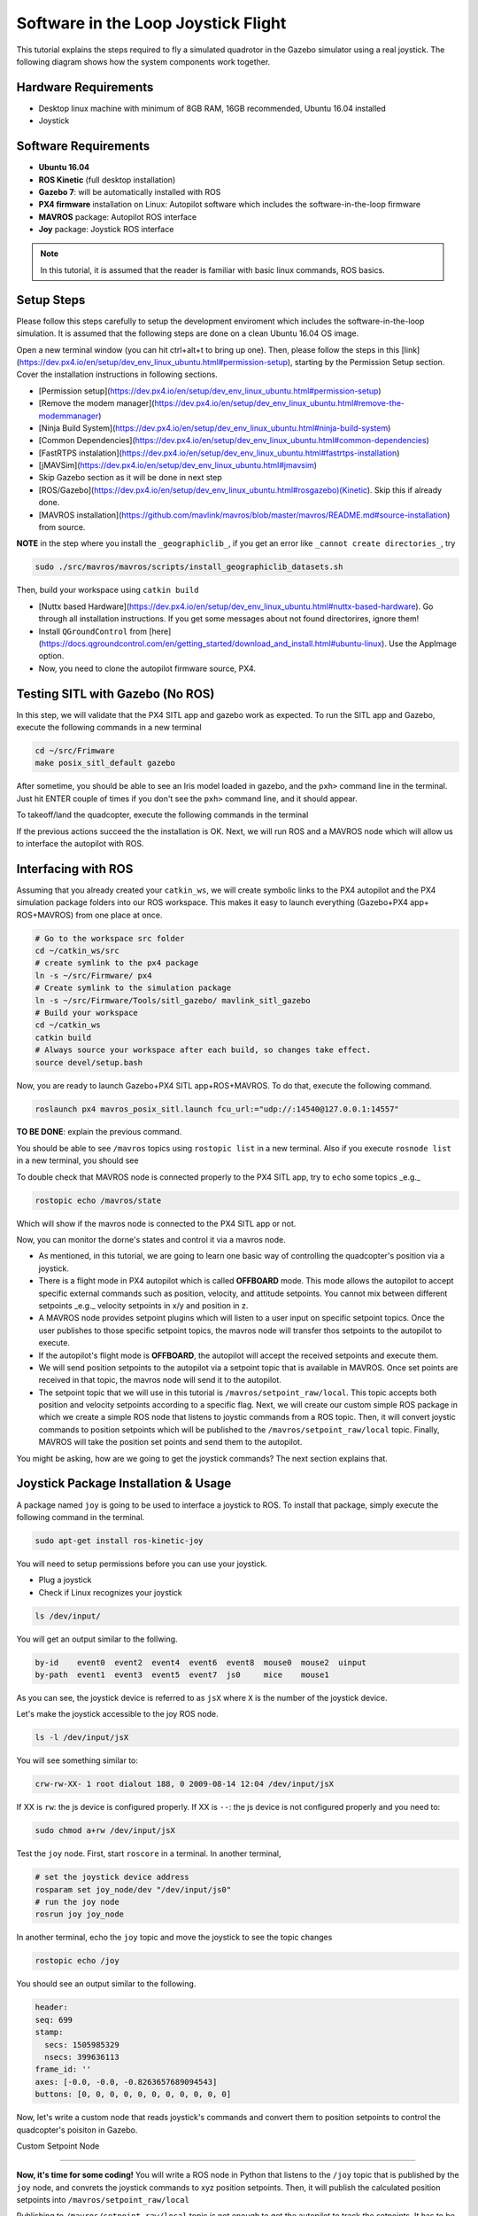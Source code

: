 Software in the Loop Joystick Flight
=====

This tutorial explains the steps required to fly a simulated quadrotor in the Gazebo simulator using a real joystick. The following diagram shows how the system components work together.

.. image:: ../_static/sitl_diagram.png
   :scale: 50 %
   :align: center


Hardware Requirements
-----

* Desktop linux machine with minimum of 8GB RAM, 16GB recommended, Ubuntu 16.04 installed
* Joystick

Software Requirements
-----

* **Ubuntu 16.04**
* **ROS Kinetic** \(full desktop installation\)
* **Gazebo 7**: will be automatically installed with ROS

* **PX4 firmware** installation on Linux: Autopilot software which includes the software-in-the-loop firmware

* **MAVROS** package: Autopilot ROS interface

* **Joy** package: Joystick ROS interface

.. note::
  
  In this tutorial, it is assumed that the reader is familiar with basic linux commands, ROS basics.

Setup Steps
-----

Please follow this steps carefully to setup the development enviroment which includes the software-in-the-loop simulation. It is assumed that the following steps are done on a clean Ubuntu 16.04 OS image.

Open a new terminal window \(you can hit ctrl+alt+t to bring up one\). Then, please follow the steps in this [link](https://dev.px4.io/en/setup/dev_env_linux_ubuntu.html#permission-setup), starting by the Permission Setup section. Cover the installation instructions in following sections.

* [Permission setup](https://dev.px4.io/en/setup/dev_env_linux_ubuntu.html#permission-setup)
* [Remove the modem manager](https://dev.px4.io/en/setup/dev_env_linux_ubuntu.html#remove-the-modemmanager)
* [Ninja Build System](https://dev.px4.io/en/setup/dev_env_linux_ubuntu.html#ninja-build-system)
* [Common Dependencies](https://dev.px4.io/en/setup/dev_env_linux_ubuntu.html#common-dependencies)
* [FastRTPS instalation](https://dev.px4.io/en/setup/dev_env_linux_ubuntu.html#fastrtps-installation)
* [jMAVSim](https://dev.px4.io/en/setup/dev_env_linux_ubuntu.html#jmavsim)
* Skip Gazebo section as it will be done in next step
* [ROS/Gazebo](https://dev.px4.io/en/setup/dev_env_linux_ubuntu.html#rosgazebo)\(Kinetic\). Skip this if already done.
* [MAVROS installation](https://github.com/mavlink/mavros/blob/master/mavros/README.md#source-installation) from source.

**NOTE** in the step where you install the ``_geographiclib_``, if you get an error like ``_cannot create directories_``, try

.. code-block:: bash

  sudo ./src/mavros/mavros/scripts/install_geographiclib_datasets.sh

Then, build your workspace using ``catkin build``

* [Nuttx based Hardware](https://dev.px4.io/en/setup/dev_env_linux_ubuntu.html#nuttx-based-hardware). Go through all installation instructions. If you get some messages about not found directorires, ignore them!

* Install ``QGroundControl`` from [here](https://docs.qgroundcontrol.com/en/getting_started/download_and_install.html#ubuntu-linux). Use the AppImage option.

* Now, you need to clone the autopilot firmware source, PX4.

.. code-block:: bash
  cd ~
  mkdir src
  cd src
  git clone https://github.com/PX4/Firmware.git

Testing SITL with Gazebo \(No ROS\)
-----

In this step, we will validate that the PX4 SITL app and gazebo work as expected. To run the SITL app and Gazebo, execute the following commands in a new terminal

.. code-block::

  cd ~/src/Frimware
  make posix_sitl_default gazebo

After sometime, you should be able to see an Iris model loaded in gazebo, and the ``pxh>`` command line in the terminal. Just hit ENTER couple of times if you don't see the ``pxh>`` command line, and it should appear.  

To takeoff/land the quadcopter, execute the following commands in the terminal

.. code-bloack:: bash

  pxh> commander takeoff
  pxh> commander land


If the previous actions succeed the the installation is OK. Next, we will run ROS and a MAVROS node which will allow us to interface the autopilot with ROS.

Interfacing with ROS
-----

Assuming that you already created your ``catkin_ws``, we will create symbolic links to the PX4 autopilot and the PX4 simulation package folders into our ROS workspace. This makes it easy to launch everything \(Gazebo+PX4 app+ ROS+MAVROS\) from one place at once.

.. code-block:: bash

  # Go to the workspace src folder
  cd ~/catkin_ws/src
  # create symlink to the px4 package
  ln -s ~/src/Firmware/ px4
  # Create symlink to the simulation package
  ln -s ~/src/Firmware/Tools/sitl_gazebo/ mavlink_sitl_gazebo
  # Build your workspace
  cd ~/catkin_ws
  catkin build
  # Always source your workspace after each build, so changes take effect.
  source devel/setup.bash

Now, you are ready to launch Gazebo+PX4 SITL app+ROS+MAVROS. To do that, execute the following command.

.. code-block:: bash
  
  roslaunch px4 mavros_posix_sitl.launch fcu_url:="udp://:14540@127.0.0.1:14557"

**TO BE DONE**: explain the previous command.

You should be able to see ``/mavros`` topics using ``rostopic list`` in a new terminal. Also if you execute ``rosnode list`` in a new terminal, you should see

.. code-block:: bash
  $ rosnode list
  /gazebo
  /mavros
  /rosout


To double check that MAVROS node is connected properly to the PX4 SITL app, try to ``echo`` some topics _e.g._

.. code-block:: bash

  rostopic echo /mavros/state

Which will show if the mavros node is connected to the PX4 SITL app or not.

Now, you can monitor the dorne's states and control it via a mavros node.

* As mentioned, in this tutorial, we are going to learn one basic way of controlling the quadcopter's position via a joystick.
* There is a flight mode in PX4 autopilot which is called **OFFBOARD** mode. This mode allows the autopilot to accept specific external commands such as position, velocity, and attitude setpoints. You cannot mix between different setpoints _e.g._ velocity setpoints in x/y and position in z.
* A MAVROS node provides setpoint plugins which will listen to a user input on specific setpoint topics. Once the user publishes to those specific setpoint topics, the mavros node will transfer thos setpoints to the autopilot to execute.
* If the autopilot's flight mode is **OFFBOARD**, the autopilot will accept the received setpoints and execute them.
* We will send position setpoints to the autopilot via a setpoint topic that is available in MAVROS. Once set points are received in that topic, the mavros node will send it to the autopilot.
* The setpoint topic that we will use in this tutorial is ``/mavros/setpoint_raw/local``. This topic accepts both position and velocity setpoints according to a specific flag. Next, we will create our custom simple ROS package in which we create a simple ROS node that listens to joystic commands from a ROS topic. Then, it will convert joystic commands to position setpoints which will be published to the ``/mavros/setpoint_raw/local`` topic. Finally, MAVROS will take the position set points and send them to the autopilot.

You might be asking, how are we going to get the joystick commands? The next section explains that.

Joystick Package Installation & Usage
-----

A package named ``joy`` is going to be used to interface a joystick to ROS. To install that package, simply execute the following command in the terminal.

.. code-block:: bash
  
  sudo apt-get install ros-kinetic-joy


You will need to setup permissions before you can use your joystick.

* Plug a joystick
* Check if Linux recognizes your joystick

.. code-block:: bash
  
  ls /dev/input/
  

You will get an output similar to the follwing.

.. code-block:: bash

  by-id    event0  event2  event4  event6  event8  mouse0  mouse2  uinput
  by-path  event1  event3  event5  event7  js0     mice    mouse1


As you can see, the joystick device is referred to as ``jsX`` where ``X`` is the number of the joystick device.

Let's make the joystick accessible to the joy ROS node.

.. code-block:: bash

  ls -l /dev/input/jsX


You will see something similar to:

.. code-block:: bash

  crw-rw-XX- 1 root dialout 188, 0 2009-08-14 12:04 /dev/input/jsX


If XX is ``rw``: the js device is configured properly. If XX is ``--``: the js device is not configured properly and you need to:

.. code-block:: bash

  sudo chmod a+rw /dev/input/jsX


Test the ``joy`` node. First, start ``roscore`` in a terminal. In another terminal,

.. code-block:: bash

  # set the joystick device address
  rosparam set joy_node/dev "/dev/input/js0"
  # run the joy node
  rosrun joy joy_node


In another terminal, echo the ``joy`` topic and move the joystick to see the topic changes

.. code-block:: bash

  rostopic echo /joy


You should see an output similar to the following.

.. code-block:: bash

  header: 
  seq: 699
  stamp: 
    secs: 1505985329
    nsecs: 399636113
  frame_id: ''
  axes: [-0.0, -0.0, -0.8263657689094543]
  buttons: [0, 0, 0, 0, 0, 0, 0, 0, 0, 0, 0]


Now, let's write a custom node that reads joystick's commands and convert them to position setpoints to control the quadcopter's poisiton in Gazebo.

Custom Setpoint Node

-----

**Now, it's time for some coding!** You will write a ROS node in Python that listens to the ``/joy`` topic that is published by the ``joy`` node, and convrets the joystick commands to xyz position setpoints. Then, it will publish the calculated position setpoints into ``/mavros/setpoint_raw/local``

Publishing to ``/mavros/setpoint_raw/local`` topic is not enough to get the autopilot to track the setpoints. It has to be in **OFFBOARD** mode. So, in your custom node, you will have to send a signal to activate this mode, only once. You need to **remember** that for this mode to work, you will need to be publishing setpoints beforehand, then, activate it, and continue publsihing setpoints. **If you don't publish setpoints at more than 2Hz, it will go into a failsafe mode**.

First, create your custom ROS package. The code is commented so you can get an idea of what each part does.


.. code-block:: bash

  cd ~/catkin_ws/src
  catkin_create_pkg mypackage std_msgs mavros_msgs roscpp rospy
  cd mypackage
  # usually python scripts (nodes) are placed in a folder called scripts
  mkdir scripts
  cd scripts
  gedit setpoints_node.py


Copy the following code to the ``setpoints_node.py`` file

.. code-block:: python

  #!/usr/bin/env python

  # ROS python API
  import rospy
  # Joy message structure
  from sensor_msgs.msg import Joy
  # 3D point & Stamped Pose msgs
  from geometry_msgs.msg import Point, PoseStamped
  # import all mavros messages and services
  from mavros_msgs.msg import *
  from mavros_msgs.srv import *

  # Flight modes class
  # Flight modes are activated using ROS services
  class fcuModes:
      def __init__(self):
          pass

      def setArm(self):
          rospy.wait_for_service('mavros/cmd/arming')
          try:
              armService = rospy.ServiceProxy('mavros/cmd/arming', mavros_msgs.srv.CommandBool)
              armService(True)
          except rospy.ServiceException, e:
              print "Service arming call failed: %s"%e

      def setDisarm(self):
          rospy.wait_for_service('mavros/cmd/arming')
          try:
              armService = rospy.ServiceProxy('mavros/cmd/arming', mavros_msgs.srv.CommandBool)
              armService(False)
          except rospy.ServiceException, e:
              print "Service disarming call failed: %s"%e

      def setStabilizedMode(self):
          rospy.wait_for_service('mavros/set_mode')
          try:
              flightModeService = rospy.ServiceProxy('mavros/set_mode', mavros_msgs.srv.SetMode)
              flightModeService(custom_mode='STABILIZED')
          except rospy.ServiceException, e:
              print "service set_mode call failed: %s. Stabilized Mode could not be set."%e

      def setOffboardMode(self):
          rospy.wait_for_service('mavros/set_mode')
          try:
              flightModeService = rospy.ServiceProxy('mavros/set_mode', mavros_msgs.srv.SetMode)
              flightModeService(custom_mode='OFFBOARD')
          except rospy.ServiceException, e:
              print "service set_mode call failed: %s. Offboard Mode could not be set."%e

      def setAltitudeMode(self):
          rospy.wait_for_service('mavros/set_mode')
          try:
              flightModeService = rospy.ServiceProxy('mavros/set_mode', mavros_msgs.srv.SetMode)
              flightModeService(custom_mode='ALTCTL')
          except rospy.ServiceException, e:
              print "service set_mode call failed: %s. Altitude Mode could not be set."%e

      def setPositionMode(self):
          rospy.wait_for_service('mavros/set_mode')
          try:
              flightModeService = rospy.ServiceProxy('mavros/set_mode', mavros_msgs.srv.SetMode)
              flightModeService(custom_mode='POSCTL')
          except rospy.ServiceException, e:
              print "service set_mode call failed: %s. Position Mode could not be set."%e

      def setAutoLandMode(self):
          rospy.wait_for_service('mavros/set_mode')
          try:
              flightModeService = rospy.ServiceProxy('mavros/set_mode', mavros_msgs.srv.SetMode)
              flightModeService(custom_mode='AUTO.LAND')
          except rospy.ServiceException, e:
                 print "service set_mode call failed: %s. Autoland Mode could not be set."%e

  # Main class: Converts joystick commands to position setpoints
  class Controller:
      # initialization method
      def __init__(self):
          # Drone state
          self.state = State()
          # Instantiate a setpoints message
          self.sp         = PositionTarget()
          # set the flag to use position setpoints and yaw angle
          self.sp.type_mask    = int('010111111000', 2)
          # LOCAL_NED
          self.sp.coordinate_frame= 1

          # We will fly at a fixed altitude for now
          # Altitude setpoint, [meters]
          self.ALT_SP        = 3.0
          # update the setpoint message with the required altitude
          self.sp.position.z    = self.ALT_SP

          # Instantiate a joystick message
          self.joy_msg        = Joy()
          # initialize
          self.joy_msg.axes=[0.0, 0.0, 0.0]

          # Step size for position update
          self.STEP_SIZE = 2.0

          # Fence. We will assume a square fence for now
          self.FENCE_LIMIT = 5.0

          # A Message for the current local position of the drone
          self.local_pos = Point(0.0, 0.0, 0.0)

      # Callbacks

      ## local position callback
      def posCb(self, msg):
          self.local_pos.x = msg.pose.position.x
          self.local_pos.y = msg.pose.position.y
          self.local_pos.z = msg.pose.position.z

      ## joystick callback
      def joyCb(self, msg):
          self.joy_msg = msg

      ## Drone State callback
      def stateCb(self, msg):
          self.state = msg

      ## Update setpoint message
      def updateSp(self):
          x = -1.0*self.joy_msg.axes[0]
          y = self.joy_msg.axes[1]

          self.sp.position.x = self.local_pos.x + self.STEP_SIZE*x
          self.sp.position.y = self.local_pos.y + self.STEP_SIZE*y

  # Main function
  def main():

      # initiate node
      rospy.init_node('setpoint_node', anonymous=True)

      # flight mode object
      modes = fcuModes()
      # controller object
      cnt = Controller()

      # ROS loop rate, [Hz]
      rate = rospy.Rate(20.0)

      # Subscribe to drone state
      rospy.Subscriber('mavros/state', State, cnt.stateCb)

      # Subscribe to drone's local position
      rospy.Subscriber('mavros/local_position/pose', PoseStamped, cnt.posCb)
      # subscribe to joystick topic
      rospy.Subscriber('joy', Joy, cnt.joyCb)

      # Setpoint publisher    
      sp_pub = rospy.Publisher('mavros/setpoint_raw/local', PositionTarget, queue_size=1)


      # Make sure the drone is armed
      while not cnt.state.armed:
          modes.setArm()
          rate.sleep()

      # We need to send few setpoint messages, then activate OFFBOARD mode, to take effect
      k=0
      while k<10:
          sp_pub.publish(cnt.sp)
          rate.sleep()
          k = k+1

      # activate OFFBOARD mode
      modes.setOffboardMode()

      # ROS main loop
      while not rospy.is_shutdown():
          cnt.updateSp()
          sp_pub.publish(cnt.sp)
          rate.sleep()


  if __name__ == '__main__':
      try:
          main()
      except rospy.ROSInterruptException:
          pass

Make the python file an executable,

.. code-block:: bash

  chmod +x setpoints_node.py


Make a **launch** folder. We will create a ROS laucnh file to run everything at once.

.. code-block:: bash

  cd ~/catkin_ws/src/mypackage
  mkdir launch
  cd launch
  gedit joystick_flight.launch


Then, copy the following lines to the launch file

.. code-block:: xml

  <launch>

      <arg name="joy_dev" default="/dev/input/js0"/>

      <arg name="fcu_url" default="udp://:14540@127.0.0.1:14557" />


      <include file="$(find px4)/launch/mavros_posix_sitl.launch">
          <arg name="fcu_url" value="$(arg fcu_url)" />
      </include>

      <node pkg="joy" type="joy_node" name="joy_node"  required="true" output="screen">
              <param name="dev" type="string" value="$(arg joy_dev)" />
      </node>

      <node pkg="mypackage" type="setpoints_node.py" name="setpoints_node"  required="true" output="screen">
      </node>

  </launch>


In a fresh terminal, you can run the whole system by executing

.. code-block:: bash

  roslaunch mypackage joystick_flight.launch


Now, you should see a quadcopter in Gazebo flying at a fixed height and responding to your joystick commands.

.. warning:: 

  Always make sure that you have joystick permissions configured properly.



